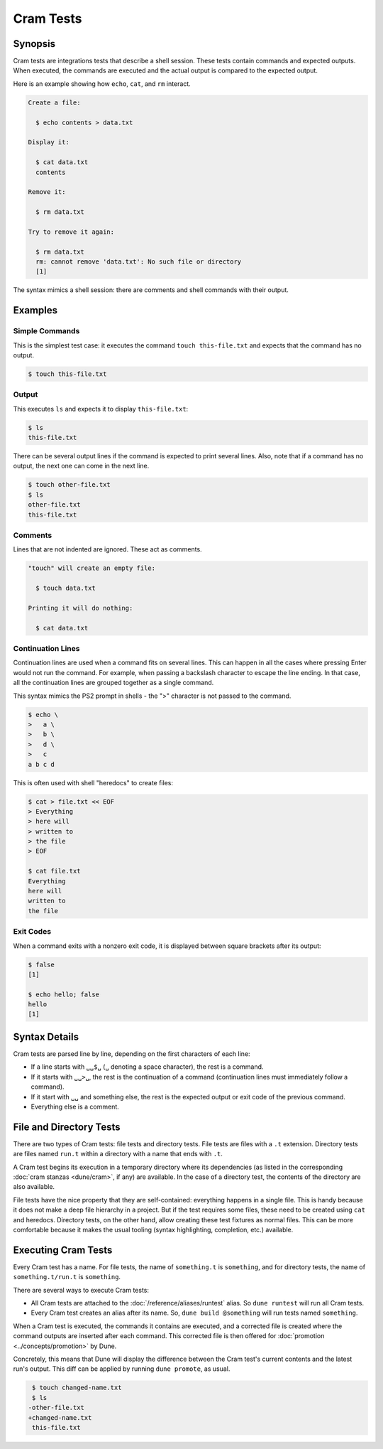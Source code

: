 Cram Tests
==========

Synopsis
--------

Cram tests are integrations tests that describe a shell session. These tests
contain commands and expected outputs. When executed, the commands are executed
and the actual output is compared to the expected output.

Here is an example showing how ``echo``, ``cat``, and ``rm`` interact.

.. code:: cram

   Create a file:

     $ echo contents > data.txt

   Display it:

     $ cat data.txt
     contents

   Remove it:

     $ rm data.txt

   Try to remove it again:

     $ rm data.txt
     rm: cannot remove 'data.txt': No such file or directory
     [1]

The syntax mimics a shell session: there are comments and shell commands with
their output.

Examples
--------

Simple Commands
^^^^^^^^^^^^^^^

This is the simplest test case: it executes the command ``touch
this-file.txt`` and expects that the command has no output.

.. code:: console

   $ touch this-file.txt

Output
^^^^^^

This executes ``ls`` and expects it to display ``this-file.txt``:

.. code:: console

   $ ls
   this-file.txt

There can be several output lines if the command is expected to print several
lines.
Also, note that if a command has no output, the next one can come in the next
line.

.. code:: console

   $ touch other-file.txt
   $ ls
   other-file.txt
   this-file.txt

Comments
^^^^^^^^

Lines that are not indented are ignored. These act as comments.

.. code:: cram

   "touch" will create an empty file:

     $ touch data.txt

   Printing it will do nothing:

     $ cat data.txt

Continuation Lines
^^^^^^^^^^^^^^^^^^

Continuation lines are used when a command fits on several lines. This can
happen in all the cases where pressing Enter would not run the command. For
example, when passing a backslash character to escape the line ending. In that
case, all the continuation lines are grouped together as a single command.

This syntax mimics the PS2 prompt in shells - the ">" character is not passed
to the command.

.. code:: console

   $ echo \
   >   a \
   >   b \
   >   d \
   >   c
   a b c d

This is often used with shell "heredocs" to create files:

.. code:: console

   $ cat > file.txt << EOF
   > Everything
   > here will
   > written to
   > the file
   > EOF

   $ cat file.txt
   Everything
   here will
   written to
   the file

Exit Codes
^^^^^^^^^^

When a command exits with a nonzero exit code, it is displayed between square
brackets after its output:

.. code:: console

   $ false
   [1]

   $ echo hello; false
   hello
   [1]

Syntax Details
--------------

Cram tests are parsed line by line, depending on the first characters of
each line:

- If a line starts with ``␣␣$␣`` (``␣`` denoting a space character), the rest
  is a command.
- If it starts with ``␣␣>␣``, the rest is the continuation of a command
  (continuation lines must immediately follow a command).
- If it start with ``␣␣`` and something else, the rest is the expected output
  or exit code of the previous command.
- Everything else is a comment.

File and Directory Tests
------------------------

There are two types of Cram tests: file tests and directory tests. File tests
are files with a ``.t`` extension. Directory tests are files named ``run.t``
within a directory with a name that ends with ``.t``.

A Cram test begins its execution in a temporary directory where its
dependencies (as listed in the corresponding :doc:`cram stanzas <dune/cram>`,
if any) are available. In the case of a directory test, the contents of the
directory are also available.

File tests have the nice property that they are self-contained: everything
happens in a single file. This is handy because it does not make a deep file
hierarchy in a project. But if the test requires some files, these need to be
created using ``cat`` and heredocs. Directory tests, on the other hand, allow
creating these test fixtures as normal files. This can be more comfortable
because it makes the usual tooling (syntax highlighting, completion, etc.)
available.

Executing Cram Tests
--------------------

Every Cram test has a name. For file tests, the name of ``something.t`` is
``something``, and for directory tests, the name of ``something.t/run.t`` is
``something``.

There are several ways to execute Cram tests:

- All Cram tests are attached to the :doc:`/reference/aliases/runtest` alias.
  So ``dune runtest`` will run all Cram tests.
- Every Cram test creates an alias after its name. So, ``dune build
  @something`` will run tests named ``something``.

When a Cram test is executed, the commands it contains are executed, and a
corrected file is created where the command outputs are inserted after
each command. This corrected file is then offered for :doc:`promotion
<../concepts/promotion>` by Dune.

Concretely, this means that Dune will display the difference between the
Cram test's current contents and the latest run's output. This diff
can be applied by running ``dune promote``, as usual.

.. code:: diff

   $ touch changed-name.txt
   $ ls
  -other-file.txt
  +changed-name.txt
   this-file.txt
